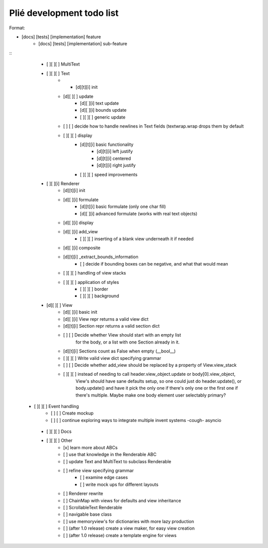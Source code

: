 Plié development todo list
--------------------------

Format:

* [docs] [tests] [implementation] feature
    * [docs] [tests] [implementation] sub-feature


::
    * [ ][ ][ ] MultiText
    * [ ][ ][ ] Text
        * * [d][t][i] init
        * [d][ ][ ] update
            * [d][ ][i] text update
            * [d][ ][i] bounds update
            * [ ][ ][ ] generic update
        * [ ]   [ ] decide how to handle newlines in Text fields (textwrap.wrap drops them by default
        * [ ][ ][ ] display
            * [d][t][i] basic functionality
                * [d][t][i] left justify
                * [d][t][i] centered
                * [d][t][i] right justify
            * [ ][ ][ ] speed improvements
    * [ ][ ][i] Renderer
        * [d][t][i] init
        * [d][ ][i] formulate
            * [d][t][i] basic formulate (only one char fill)
            * [d][ ][i] advanced formulate (works with real text objects)
        * [d][ ][i] display
        * [d][ ][i] add_view
            * [ ][ ][ ] inserting of a blank view underneath it if needed
        * [d][ ][i] composite
        * [d][t][i] _extract_bounds_information
            * [ ] decide if bounding boxes can be negative, and what that would mean
        * [ ][ ][ ] handling of view stacks
        * [ ][ ][ ] application of styles
            * [ ][ ][ ] border
            * [ ][ ][ ] background
    * [d][ ][ ] View
        * [d][ ][i] basic init
        * [d][ ][i] View repr returns a valid view dict
        * [d][t][i] Section repr returns a valid section dict
        * [ ]   [ ] Decide whether View should start with an empty list
                  for the body, or a list with one Section already in it.
        * [d][t][i] Sections count as False when empty (__bool__)
        * [ ][ ][ ] Write valid view dict specifying grammar
        * [ ]   [ ] Decide whether add_view should be replaced by a property of View.view_stack
        * [ ][ ][ ] instead of needing to call header.view_object.update or body[0].view_object,
                    View's should have sane defaults setup, so one could just do header.update(),
                    or body.update() and have it pick the only one if there's only one or the first
                    one if there's multiple. Maybe make one body element user selectably primary?
   * [ ][ ][ ] Event handling
        * [ ]   [ ] Create mockup
        * [ ]   [ ] continue exploring ways to integrate multiple invent systems -cough- asyncio
    * [ ][ ][ ] Docs

    * [ ][ ][ ] Other
        * [x] learn more about ABCs
        * [ ] use that knowledge in the Renderable ABC
        * [ ] update Text and MultiText to subclass Renderable
        * [ ] refine view specifying grammar
            * [ ] examine edge cases
            * [ ] write mock ups for different layouts
        * [ ] Renderer rewrite
        * [ ] ChainMap with views for defaults and view inheritance
        * [ ] ScrollableText Renderable
        * [ ] navigable base class
        * [ ] use memoryview's for dictionaries with more lazy production
        * [ ] (after 1.0 release) create a view maker, for easy view creation
        * [ ] (after 1.0 release) create a template engine for views



